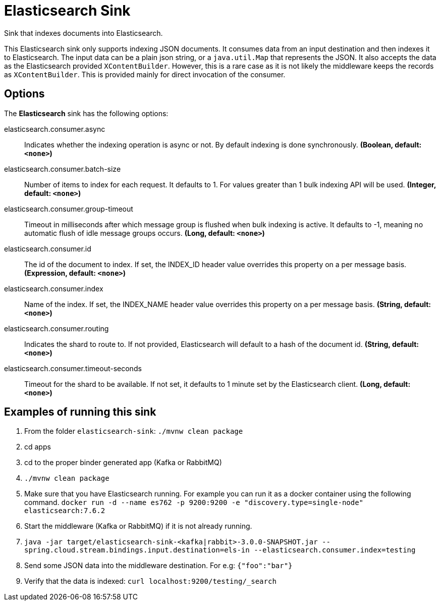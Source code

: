 //tag::ref-doc[]
= Elasticsearch Sink

Sink that indexes documents into Elasticsearch.

This Elasticsearch sink only supports indexing JSON documents.
It consumes data from an input destination and then indexes it to Elasticsearch.
The input data can be a plain json string, or a `java.util.Map` that represents the JSON.
It also accepts the data as the Elasticsearch provided `XContentBuilder`.
However, this is a rare case as it is not likely the middleware keeps the records as `XContentBuilder`.
This is provided mainly for direct invocation of the consumer.

== Options

The **$$Elasticsearch$$** $$sink$$ has the following options:

//tag::configuration-properties[]
$$elasticsearch.consumer.async$$:: $$Indicates whether the indexing operation is async or not. By default indexing is done synchronously.$$ *($$Boolean$$, default: `$$<none>$$`)*
$$elasticsearch.consumer.batch-size$$:: $$Number of items to index for each request. It defaults to 1. For values greater than 1 bulk indexing API will be used.$$ *($$Integer$$, default: `$$<none>$$`)*
$$elasticsearch.consumer.group-timeout$$:: $$Timeout in milliseconds after which message group is flushed when bulk indexing is active. It defaults to -1, meaning no automatic flush of idle message groups occurs.$$ *($$Long$$, default: `$$<none>$$`)*
$$elasticsearch.consumer.id$$:: $$The id of the document to index. If set, the INDEX_ID header value overrides this property on a per message basis.$$ *($$Expression$$, default: `$$<none>$$`)*
$$elasticsearch.consumer.index$$:: $$Name of the index. If set, the INDEX_NAME header value overrides this property on a per message basis.$$ *($$String$$, default: `$$<none>$$`)*
$$elasticsearch.consumer.routing$$:: $$Indicates the shard to route to. If not provided, Elasticsearch will default to a hash of the document id.$$ *($$String$$, default: `$$<none>$$`)*
$$elasticsearch.consumer.timeout-seconds$$:: $$Timeout for the shard to be available. If not set, it defaults to 1 minute set by the Elasticsearch client.$$ *($$Long$$, default: `$$<none>$$`)*
//end::configuration-properties[]

== Examples of running this sink

1. From the folder `elasticsearch-sink`: `./mvnw clean package`
2. cd apps
3. cd to the proper binder generated app (Kafka or RabbitMQ)
4. `./mvnw clean package`
5. Make sure that you have Elasticsearch running. For example you can run it as a docker container using the following command.
`docker run -d --name es762 -p 9200:9200 -e "discovery.type=single-node" elasticsearch:7.6.2`
6. Start the middleware (Kafka or RabbitMQ) if it is not already running.
7. `java -jar target/elasticsearch-sink-<kafka|rabbit>-3.0.0-SNAPSHOT.jar --spring.cloud.stream.bindings.input.destination=els-in --elasticsearch.consumer.index=testing`
8. Send some JSON data into the middleware destination. For e.g: `{"foo":"bar"}`
9. Verify that the data is indexed: `curl localhost:9200/testing/_search`
//end::ref-doc[]
